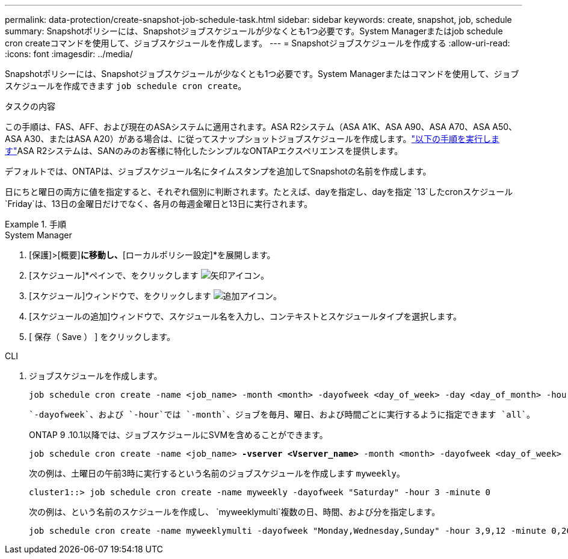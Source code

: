 ---
permalink: data-protection/create-snapshot-job-schedule-task.html 
sidebar: sidebar 
keywords: create, snapshot, job, schedule 
summary: Snapshotポリシーには、Snapshotジョブスケジュールが少なくとも1つ必要です。System Managerまたはjob schedule cron createコマンドを使用して、ジョブスケジュールを作成します。 
---
= Snapshotジョブスケジュールを作成する
:allow-uri-read: 
:icons: font
:imagesdir: ../media/


[role="lead"]
Snapshotポリシーには、Snapshotジョブスケジュールが少なくとも1つ必要です。System Managerまたはコマンドを使用して、ジョブスケジュールを作成できます `job schedule cron create`。

.タスクの内容
この手順は、FAS、AFF、および現在のASAシステムに適用されます。ASA R2システム（ASA A1K、ASA A90、ASA A70、ASA A50、ASA A30、またはASA A20）がある場合は、に従ってスナップショットジョブスケジュールを作成します。link:https://docs.netapp.com/us-en/asa-r2/data-protection/policies-schedules.html#create-a-new-protection-policy-schedule["以下の手順を実行します"^]ASA R2システムは、SANのみのお客様に特化したシンプルなONTAPエクスペリエンスを提供します。

デフォルトでは、ONTAPは、ジョブスケジュール名にタイムスタンプを追加してSnapshotの名前を作成します。

日にちと曜日の両方に値を指定すると、それぞれ個別に判断されます。たとえば、dayを指定し、dayを指定 `13`したcronスケジュール `Friday`は、13日の金曜日だけでなく、各月の毎週金曜日と13日に実行されます。

.手順
[role="tabbed-block"]
====
.System Manager
--
. [保護]>[概要]*に移動し、*[ローカルポリシー設定]*を展開します。
. [スケジュール]*ペインで、をクリックします image:icon_arrow.gif["矢印アイコン"]。
. [スケジュール]ウィンドウで、をクリックします image:icon_add.gif["追加アイコン"]。
. [スケジュールの追加]ウィンドウで、スケジュール名を入力し、コンテキストとスケジュールタイプを選択します。
. [ 保存（ Save ） ] をクリックします。


--
.CLI
--
. ジョブスケジュールを作成します。
+
[source, cli]
----
job schedule cron create -name <job_name> -month <month> -dayofweek <day_of_week> -day <day_of_month> -hour <hour> -minute <minute>
----
+
 `-dayofweek`、および `-hour`では `-month`、ジョブを毎月、曜日、および時間ごとに実行するように指定できます `all`。

+
ONTAP 9 .10.1以降では、ジョブスケジュールにSVMを含めることができます。

+
[listing, subs="+quotes"]
----
job schedule cron create -name <job_name> *-vserver <Vserver_name>* -month <month> -dayofweek <day_of_week> -day <day_of_month> -hour <hour> -minute <minute>
----
+
次の例は、土曜日の午前3時に実行するという名前のジョブスケジュールを作成します `myweekly`。

+
[listing]
----
cluster1::> job schedule cron create -name myweekly -dayofweek "Saturday" -hour 3 -minute 0
----
+
次の例は、という名前のスケジュールを作成し、 `myweeklymulti`複数の日、時間、および分を指定します。

+
[listing]
----
job schedule cron create -name myweeklymulti -dayofweek "Monday,Wednesday,Sunday" -hour 3,9,12 -minute 0,20,50
----


--
====